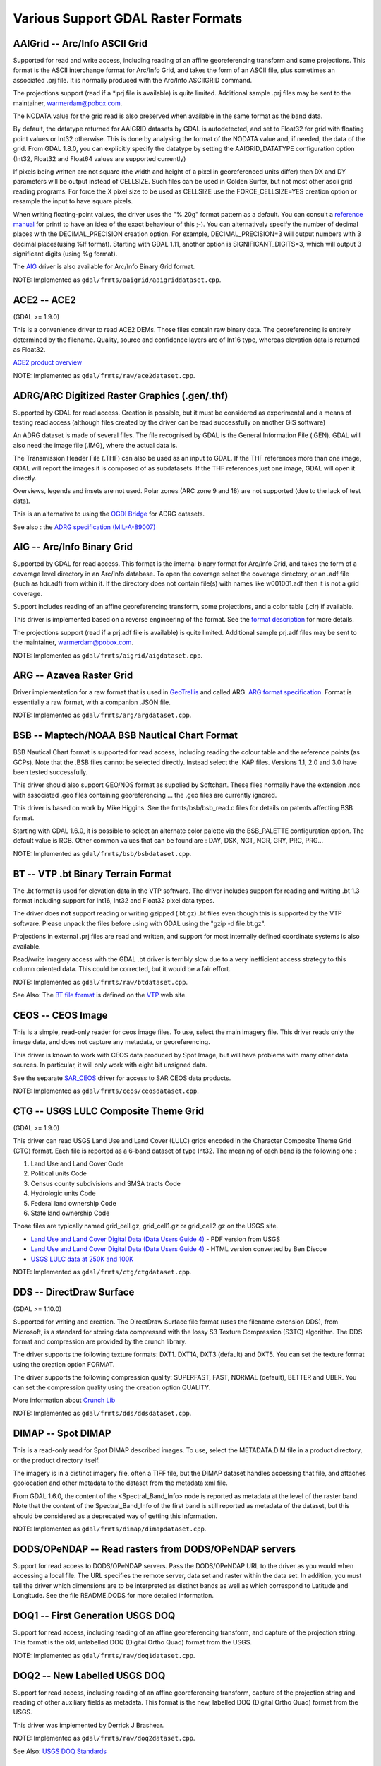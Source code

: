 .. _raster.various:

Various Support GDAL Raster Formats
===================================

AAIGrid -- Arc/Info ASCII Grid
------------------------------

Supported for read and write access, including reading of an affine
georeferencing transform and some projections. This format is the ASCII
interchange format for Arc/Info Grid, and takes the form of an ASCII
file, plus sometimes an associated .prj file. It is normally produced
with the Arc/Info ASCIIGRID command.

The projections support (read if a \*.prj file is available) is quite
limited. Additional sample .prj files may be sent to the maintainer,
warmerdam@pobox.com.

The NODATA value for the grid read is also preserved when available in
the same format as the band data.

By default, the datatype returned for AAIGRID datasets by GDAL is
autodetected, and set to Float32 for grid with floating point values or
Int32 otherwise. This is done by analysing the format of the NODATA
value and, if needed, the data of the grid. From GDAL 1.8.0, you can
explicitly specify the datatype by setting the AAIGRID_DATATYPE
configuration option (Int32, Float32 and Float64 values are supported
currently)

If pixels being written are not square (the width and height of a pixel
in georeferenced units differ) then DX and DY parameters will be output
instead of CELLSIZE. Such files can be used in Golden Surfer, but not
most other ascii grid reading programs. For force the X pixel size to be
used as CELLSIZE use the FORCE_CELLSIZE=YES creation option or resample
the input to have square pixels.

When writing floating-point values, the driver uses the "%.20g" format
pattern as a default. You can consult a `reference
manual <http://en.wikipedia.org/wiki/Printf>`__ for printf to have an
idea of the exact behaviour of this ;-). You can alternatively specify
the number of decimal places with the DECIMAL_PRECISION creation option.
For example, DECIMAL_PRECISION=3 will output numbers with 3 decimal
places(using %lf format). Starting with GDAL 1.11, another option is
SIGNIFICANT_DIGITS=3, which will output 3 significant digits (using %g
format).

The `AIG <#AIG>`__ driver is also available for Arc/Info Binary Grid
format.

NOTE: Implemented as ``gdal/frmts/aaigrid/aaigriddataset.cpp``.

ACE2 -- ACE2
------------

(GDAL >= 1.9.0)

This is a convenience driver to read ACE2 DEMs. Those files contain raw
binary data. The georeferencing is entirely determined by the filename.
Quality, source and confidence layers are of Int16 type, whereas
elevation data is returned as Float32.

`ACE2 product
overview <http://tethys.eaprs.cse.dmu.ac.uk/ACE2/shared/overview>`__

NOTE: Implemented as ``gdal/frmts/raw/ace2dataset.cpp``.

ADRG/ARC Digitized Raster Graphics (.gen/.thf)
----------------------------------------------

Supported by GDAL for read access. Creation is possible, but it must be
considered as experimental and a means of testing read access (although
files created by the driver can be read successfully on another GIS
software)

An ADRG dataset is made of several files. The file recognised by GDAL is
the General Information File (.GEN). GDAL will also need the image file
(.IMG), where the actual data is.

The Transmission Header File (.THF) can also be used as an input to
GDAL. If the THF references more than one image, GDAL will report the
images it is composed of as subdatasets. If the THF references just one
image, GDAL will open it directly.

Overviews, legends and insets are not used. Polar zones (ARC zone 9 and
18) are not supported (due to the lack of test data).

This is an alternative to using the `OGDI Bridge <frmt_ogdi.html>`__ for
ADRG datasets.

See also : the `ADRG specification
(MIL-A-89007) <http://earth-info.nga.mil/publications/specs/printed/89007/89007_ADRG.pdf>`__

AIG -- Arc/Info Binary Grid
---------------------------

Supported by GDAL for read access. This format is the internal binary
format for Arc/Info Grid, and takes the form of a coverage level
directory in an Arc/Info database. To open the coverage select the
coverage directory, or an .adf file (such as hdr.adf) from within it. If
the directory does not contain file(s) with names like w001001.adf then
it is not a grid coverage.

Support includes reading of an affine georeferencing transform, some
projections, and a color table (.clr) if available.

This driver is implemented based on a reverse engineering of the format.
See the `format
description <http://home.gdal.org/projects/aigrid/index.html>`__ for
more details.

The projections support (read if a prj.adf file is available) is quite
limited. Additional sample prj.adf files may be sent to the maintainer,
warmerdam@pobox.com.

NOTE: Implemented as ``gdal/frmts/aigrid/aigdataset.cpp``.

ARG -- Azavea Raster Grid
-------------------------

Driver implementation for a raw format that is used in
`GeoTrellis <http://geotrellis.io/>`__ and called ARG. `ARG format
specification <http://geotrellis.io/documentation/0.9.0/geotrellis/io/arg/>`__.
Format is essentially a raw format, with a companion .JSON file.

NOTE: Implemented as ``gdal/frmts/arg/argdataset.cpp``.

BSB -- Maptech/NOAA BSB Nautical Chart Format
---------------------------------------------

BSB Nautical Chart format is supported for read access, including
reading the colour table and the reference points (as GCPs). Note that
the .BSB files cannot be selected directly. Instead select the .KAP
files. Versions 1.1, 2.0 and 3.0 have been tested successfully.

This driver should also support GEO/NOS format as supplied by Softchart.
These files normally have the extension .nos with associated .geo files
containing georeferencing ... the .geo files are currently ignored.

This driver is based on work by Mike Higgins. See the
frmts/bsb/bsb_read.c files for details on patents affecting BSB format.

Starting with GDAL 1.6.0, it is possible to select an alternate color
palette via the BSB_PALETTE configuration option. The default value is
RGB. Other common values that can be found are : DAY, DSK, NGT, NGR,
GRY, PRC, PRG...

NOTE: Implemented as ``gdal/frmts/bsb/bsbdataset.cpp``.

BT -- VTP .bt Binary Terrain Format
-----------------------------------

The .bt format is used for elevation data in the VTP software. The
driver includes support for reading and writing .bt 1.3 format including
support for Int16, Int32 and Float32 pixel data types.

The driver does **not** support reading or writing gzipped (.bt.gz) .bt
files even though this is supported by the VTP software. Please unpack
the files before using with GDAL using the "gzip -d file.bt.gz".

Projections in external .prj files are read and written, and support for
most internally defined coordinate systems is also available.

Read/write imagery access with the GDAL .bt driver is terribly slow due
to a very inefficient access strategy to this column oriented data. This
could be corrected, but it would be a fair effort.

NOTE: Implemented as ``gdal/frmts/raw/btdataset.cpp``.

See Also: The `BT file
format <http://www.vterrain.org/Implementation/Formats/BT.html>`__ is
defined on the `VTP <http://www.vterrain.org/>`__ web site.

CEOS -- CEOS Image
------------------

This is a simple, read-only reader for ceos image files. To use, select
the main imagery file. This driver reads only the image data, and does
not capture any metadata, or georeferencing.

This driver is known to work with CEOS data produced by Spot Image, but
will have problems with many other data sources. In particular, it will
only work with eight bit unsigned data.

See the separate `SAR_CEOS <#SAR_CEOS>`__ driver for access to SAR CEOS
data products.

NOTE: Implemented as ``gdal/frmts/ceos/ceosdataset.cpp``.

CTG -- USGS LULC Composite Theme Grid
-------------------------------------

(GDAL >= 1.9.0)

This driver can read USGS Land Use and Land Cover (LULC) grids encoded
in the Character Composite Theme Grid (CTG) format. Each file is
reported as a 6-band dataset of type Int32. The meaning of each band is
the following one :

#. Land Use and Land Cover Code
#. Political units Code
#. Census county subdivisions and SMSA tracts Code
#. Hydrologic units Code
#. Federal land ownership Code
#. State land ownership Code

Those files are typically named grid_cell.gz, grid_cell1.gz or
grid_cell2.gz on the USGS site.

-  `Land Use and Land Cover Digital Data (Data Users Guide
   4) <http://edc2.usgs.gov/geodata/LULC/LULCDataUsersGuide.pdf>`__ -
   PDF version from USGS
-  `Land Use and Land Cover Digital Data (Data Users Guide
   4) <http://www.vterrain.org/Culture/LULC/Data_Users_Guide_4.html>`__
   - HTML version converted by Ben Discoe
-  `USGS LULC data at 250K and
   100K <http://edcftp.cr.usgs.gov/pub/data/LULC>`__

NOTE: Implemented as ``gdal/frmts/ctg/ctgdataset.cpp``.

DDS -- DirectDraw Surface
-------------------------

(GDAL >= 1.10.0)

Supported for writing and creation. The DirectDraw Surface file format
(uses the filename extension DDS), from Microsoft, is a standard for
storing data compressed with the lossy S3 Texture Compression (S3TC)
algorithm. The DDS format and compression are provided by the crunch
library.

The driver supports the following texture formats: DXT1. DXT1A, DXT3
(default) and DXT5. You can set the texture format using the creation
option FORMAT.

The driver supports the following compression quality: SUPERFAST, FAST,
NORMAL (default), BETTER and UBER. You can set the compression quality
using the creation option QUALITY.

More information about `Crunch Lib <http://code.google.com/p/crunch/>`__

NOTE: Implemented as ``gdal/frmts/dds/ddsdataset.cpp``.

DIMAP -- Spot DIMAP
-------------------

This is a read-only read for Spot DIMAP described images. To use, select
the METADATA.DIM file in a product directory, or the product directory
itself.

The imagery is in a distinct imagery file, often a TIFF file, but the
DIMAP dataset handles accessing that file, and attaches geolocation and
other metadata to the dataset from the metadata xml file.

From GDAL 1.6.0, the content of the <Spectral_Band_Info> node is
reported as metadata at the level of the raster band. Note that the
content of the Spectral_Band_Info of the first band is still reported as
metadata of the dataset, but this should be considered as a deprecated
way of getting this information.

NOTE: Implemented as ``gdal/frmts/dimap/dimapdataset.cpp``.

DODS/OPeNDAP -- Read rasters from DODS/OPeNDAP servers
------------------------------------------------------

Support for read access to DODS/OPeNDAP servers. Pass the DODS/OPeNDAP
URL to the driver as you would when accessing a local file. The URL
specifies the remote server, data set and raster within the data set. In
addition, you must tell the driver which dimensions are to be
interpreted as distinct bands as well as which correspond to Latitude
and Longitude. See the file README.DODS for more detailed information.

DOQ1 -- First Generation USGS DOQ
---------------------------------

Support for read access, including reading of an affine georeferencing
transform, and capture of the projection string. This format is the old,
unlabelled DOQ (Digital Ortho Quad) format from the USGS.

NOTE: Implemented as ``gdal/frmts/raw/doq1dataset.cpp``.

DOQ2 -- New Labelled USGS DOQ
-----------------------------

Support for read access, including reading of an affine georeferencing
transform, capture of the projection string and reading of other
auxiliary fields as metadata. This format is the new, labelled DOQ
(Digital Ortho Quad) format from the USGS.

This driver was implemented by Derrick J Brashear.

NOTE: Implemented as ``gdal/frmts/raw/doq2dataset.cpp``.

See Also: `USGS DOQ
Standards <http://rockyweb.cr.usgs.gov/nmpstds/doqstds.html>`__

E00GRID -- Arc/Info Export E00 GRID
-----------------------------------

(GDAL >= 1.9.0)

GDAL supports reading DEMs/rasters exported as E00 Grids.

The driver has been tested against datasets such as the one available on
ftp://msdis.missouri.edu/pub/dem/24k/county/

NOTE: Implemented as ``gdal/frmts/e00grid/e00griddataset.cpp``.

EHdr -- ESRI .hdr Labelled
--------------------------

GDAL supports reading and writing the ESRI .hdr labeling format, often
referred to as ESRI BIL format. Eight, sixteen and thirty-two bit
integer raster data types are supported as well as 32 bit floating
point. Coordinate systems (from a .prj file), and georeferencing are
supported. Unrecognized options in the .hdr file are ignored. To open a
dataset select the file with the image file (often with the extension
.bil). If present .clr color table files are read, but not written. If
present, image.rep file will be read to extract the projection system of
SpatioCarte Defense 1.0 raster products.

This driver does not always do well differentiating between floating
point and integer data. The GDAL extension to the .hdr format to
differentiate is to add a field named PIXELTYPE with values of either
FLOAT, SIGNEDINT or UNSIGNEDINT. In combination with the NBITS field it
is possible to described all variations of pixel types.

eg.

::

     ncols 1375
     nrows 649
     cellsize 0.050401
     xllcorner -130.128639
     yllcorner 20.166799
     nodata_value 9999.000000
     nbits 32
     pixeltype float
     byteorder msbfirst

This driver may be sufficient to read GTOPO30 data.

NOTE: Implemented as ``gdal/frmts/raw/ehdrdataset.cpp``.

See Also:

-  `ESRI whitepaper: + Extendable Image Formats for ArcView GIS 3.1 and
   3.2 <http://downloads.esri.com/support/whitepapers/other_/eximgav.pdf>`__
   (BIL, see p. 5)
-  `GTOPO30 - Global Topographic
   Data <http://edcdaac.usgs.gov/gtopo30/gtopo30.html>`__
-  `GTOPO30
   Documentation <http://edcdaac.usgs.gov/gtopo30/README.html>`__
-  `SpatioCarte Defense 1.0
   specification <http://eden.ign.fr/download/pub/doc/emabgi/spdf10.pdf/download>`__
   (in French)
-  `SRTMHGT Driver <#SRTMHGT>`__

ECRG Table Of Contents (TOC.xml)
--------------------------------

Starting with GDAL 1.9.0

This is a read-only reader for ECRG (Enhanced Compressed Raster Graphic)
products, that uses the table of content file, TOC.xml, and exposes it
as a virtual dataset whose coverage is the set of ECRG frames contained
in the table of content.

The driver will report a different subdataset for each subdataset found
in the TOC.xml file. Each subdataset consists of the frames of same
product id, disk id, and starting with GDAL 1.11.3, with same scale.

Result of a gdalinfo on a TOC.xml file.

::

   Subdatasets:
     SUBDATASET_1_NAME=ECRG_TOC_ENTRY:ECRG:FalconView:1_500_K:ECRG_Sample/EPF/TOC.xml
     SUBDATASET_1_DESC=Product ECRG, Disk FalconView, Scale 1:500 K

See Also:

-  `NITF driver <frmt_nitf.html>`__ : format of the ECRG frames
-  `MIL-PRF-32283 <http://www.everyspec.com/MIL-PRF/MIL-PRF+%28030000+-+79999%29/MIL-PRF-32283_26022/>`__
   : specification of ECRG products

NOTE: Implemented as ``gdal/frmts/nitf/ecrgtocdataset.cpp``

EIR -- Erdas Imagine Raw
------------------------

GDAL supports the Erdas Imagine Raw format for read access including 1,
2, 4, 8, 16 and 32bit unsigned integers, 16 and 32bit signed integers
and 32 and 64bit complex floating point. Georeferencing is supported.

To open a dataset select the file with the header information. The
driver finds the image file from the header information. Erdas documents
call the header file the "raw" file and it may have the extension .raw
while the image file that contains the actual raw data may have the
extension .bl.

NOTE: Implemented as ``gdal/frmts/raw/eirdataset.cpp``.

ENVI - ENVI .hdr Labelled Raster
--------------------------------

GDAL supports some variations of raw raster files with associated ENVI
style .hdr files describing the format. To select an existing ENVI
raster file select the binary file containing the data (as opposed to
the .hdr file), and GDAL will find the .hdr file by replacing the
dataset extension with .hdr.

GDAL should support reading bil, bip and bsq interleaved formats, and
most pixel types are supported, including 8bit unsigned, 16 and 32bit
signed and unsigned integers, 32bit and 64 bit floating point, and 32bit
and 64bit complex floating point. There is limited support for
recognising map_info keywords with the coordinate system and
georeferencing. In particular, UTM and State Plane should work.

Starting with GDAL 1.10, all ENVI header fields will be stored in the
ENVI metadata domain, and all of these can then be written out to the
header file.

Creation Options:

-  **INTERLEAVE=BSQ/BIP/BIL**: Force the generation specified type of
   interleaving. **BSQ** --- band sequential (default), **BIP** --- data
   interleaved by pixel, **BIL** --- data interleaved by line.
-  **SUFFIX=REPLACE/ADD**: Force adding ".hdr" suffix to supplied
   filename, e.g. if user selects "file.bin" name for output dataset,
   "file.bin.hdr" header file will be created. By default header file
   suffix replaces the binary file suffix, e.g. for "file.bin" name
   "file.hdr" header file will be created.

NOTE: Implemented as ``gdal/frmts/raw/envidataset.cpp``.

Envisat -- Envisat Image Product
--------------------------------

GDAL supports the Envisat product format for read access. All sample
types are supported. Files with two matching measurement datasets (MDS)
are represented as having two bands. Currently all ASAR Level 1 and
above products, and some MERIS and AATSR products are supported.

The control points of the GEOLOCATION GRID ADS dataset are read if
available, generally giving a good coverage of the dataset. The GCPs are
in WGS84.

Virtually all key/value pairs from the MPH and SPH (primary and
secondary headers) are copied through as dataset level metadata.

ASAR and MERIS parameters contained in the ADS and GADS records
(excluded geolocation ones) can be retrieved as key/value pairs using
the "RECORDS" metadata domain.

NOTE: Implemented as ``gdal/frmts/envisat/envisatdataset.cpp``.

See Also: `Envisat Data
Products <http://envisat.esa.int/dataproducts/>`__ at ESA.

FITS -- Flexible Image Transport System
---------------------------------------

FITS is a format used mainly by astronomers, but it is a relatively
simple format that supports arbitrary image types and multi-spectral
images, and so has found its way into GDAL. FITS support is implemented
in terms of the standard `CFITSIO
library <http://heasarc.gsfc.nasa.gov/docs/software/fitsio/fitsio.html>`__,
which you must have on your system in order for FITS support to be
enabled. Both reading and writing of FITS files is supported. At the
current time, no support for a georeferencing system is implemented, but
WCS (World Coordinate System) support is possible in the future.

Non-standard header keywords that are present in the FITS file will be
copied to the dataset's metadata when the file is opened, for access via
GDAL methods. Similarly, non-standard header keywords that the user
defines in the dataset's metadata will be written to the FITS file when
the GDAL handle is closed.

Note to those familiar with the CFITSIO library: The automatic rescaling
of data values, triggered by the presence of the BSCALE and BZERO header
keywords in a FITS file, is disabled in GDAL. Those header keywords are
accessible and updatable via dataset metadata, in the same was as any
other header keywords, but they do not affect reading/writing of data
values from/to the file.

NOTE: Implemented as ``gdal/frmts/fits/fitsdataset.cpp``.

GenBin - Generic Binary (.hdr labelled)
---------------------------------------

This driver supporting reading "Generic Binary" files labelled with a
.hdr file, but distinct from the more common ESRI labelled .hdr format
(EHdr driver). The origin of this format is not entirely clear. The .hdr
files supported by this driver are look something like this:

::

   {{{
   BANDS:      1
   ROWS:    6542
   COLS:    9340
   ...
   }}}

Pixel data types of U8, U16, S16, F32, F64, and U1 (bit) are supported.
Georeferencing and coordinate system information should be supported
when provided.

NOTE: Implemented as ``gdal/frmts/raw/genbindataset.cpp``.

GRASSASCIIGrid -- GRASS ASCII Grid
----------------------------------

(GDAL >= 1.9.0)

Supports reading GRASS ASCII grid format (similar to Arc/Info ASCIIGRID
command).

By default, the datatype returned for GRASS ASCII grid datasets by GDAL
is autodetected, and set to Float32 for grid with floating point values
or Int32 otherwise. This is done by analysing the format of the null
value and the first 100k bytes of data of the grid. You can also
explicitly specify the datatype by setting the GRASSASCIIGRID_DATATYPE
configuration option (Int32, Float32 and Float64 values are supported
currently)

NOTE: Implemented as ``gdal/frmts/aaigrid/aaigriddataset.cpp``.

GSAG -- Golden Software ASCII Grid File Format
----------------------------------------------

This is the ASCII-based (human-readable) version of one of the raster
formats used by Golden Software products (such as the Surfer series).
This format is supported for both reading and writing (including create,
delete, and copy). Currently the associated formats for color, metadata,
and shapes are not supported.

NOTE: Implemented as ``gdal/frmts/gsg/gsagdataset.cpp``.

GSBG -- Golden Software Binary Grid File Format
-----------------------------------------------

This is the binary (non-human-readable) version of one of the raster
formats used by Golden Software products (such as the Surfer series).
Like the ASCII version, this format is supported for both reading and
writing (including create, delete, and copy). Currently the associated
formats for color, metadata, and shapes are not supported.

NOTE: Implemented as ``gdal/frmts/gsg/gsbgdataset.cpp``.

GS7BG -- Golden Software Surfer 7 Binary Grid File Format
---------------------------------------------------------

This is the binary (non-human-readable) version of one of the raster
formats used by Golden Software products (such as the Surfer series).
This format differs from the `GSBG <#GSBG>`__ format (also known as
Surfer 6 binary grid format), it is more complicated and flexible.

NOTE: Implemented as ``gdal/frmts/gsg/gs7bgdataset.cpp``.

GXF -- Grid eXchange File
-------------------------

This is a raster exchange format propagated by Geosoft, and made a
standard in the gravity/magnetics field. GDAL supports reading (but not
writing) GXF-3 files, including support for georeferencing information,
and projections.

By default, the datatype returned for GXF datasets by GDAL is Float32.
From GDAL 1.8.0, you can specify the datatype by setting the
GXF_DATATYPE configuration option (Float64 supported currently)

Details on the supporting code, and format can be found on the
`GXF-3 <http://home.gdal.org/projects/gxf/index.html>`__ page.

NOTE: Implemented as ``gdal/frmts/gxf/gxfdataset.cpp``.

IDA -- Image Display and Analysis
---------------------------------

GDAL supports reading and writing IDA images with some limitations. IDA
images are the image format of WinDisp 4. The files are always one band
only of 8bit data. IDA files often have the extension .img though that
is not required.

Projection and georeferencing information is read though some
projections (i.e. Meteosat, and Hammer-Aitoff) are not supported. When
writing IDA files the projection must have a false easting and false
northing of zero. The support coordinate systems in IDA are Geographic,
Lambert Conformal Conic, Lambert Azimuth Equal Area, Albers Equal-Area
Conic and Goodes Homolosine.

IDA files typically contain values scaled to 8bit via a slope and
offset. These are returned as the slope and offset values of the bands
and they must be used if the data is to be rescaled to original raw
values for analysis.

NOTE: Implemented as ``gdal/frmts/raw/idadataset.cpp``.

See Also:
`WinDisp <http://www.fao.org/giews/english/windisp/windisp.htm>`__

IGNFHeightASCIIGrid -- IGN-France height correction ASCII grids
---------------------------------------------------------------

(GDAL >= 2.4.0)

Supports reading IGN-France height correction ASCII grids (.txt, .mnt,
.gra).

See also:

-  `Format description (in
   French) <https://geodesie.ign.fr/contenu/fichiers/documentation/grilles/notices/Grilles-MNT-TXT_Formats.pdf>`__
-  `Height correction
   grids <https://geodesie.ign.fr/index.php?page=grilles>`__

ILWIS -- Raster Map
-------------------

This driver implements reading and writing of ILWIS raster maps and map
lists. Select the raster files with the.mpr (for raster map) or .mpl
(for maplist) extensions

Features:

-  Support for Byte, Int16, Int32 and Float64 pixel data types.
-  Supports map lists with an associated set of ILWIS raster maps.
-  Read and write geo-reference (.grf). Support for geo-referencing
   transform is limited to north-oriented GeoRefCorner only. If possible
   the affine transform is computed from the corner coordinates.
-  Read and write coordinate files (.csy). Support is limited to:
   Projection type of Projection and Lat/Lon type that are defined in
   .csy file, the rest of pre-defined projection types are ignored.

Limitations:

-  Map lists with internal raster map storage (such as produced through
   Import General Raster) are not supported.
-  ILWIS domain (.dom) and representation (.rpr) files are currently
   ignored.

IRIS - Vaisala's weather radar software format
----------------------------------------------

This read-only GDAL driver is designed to provide access to the products
generated by the IRIS weather radar software.

IRIS software format includes a lot of products, and some of them aren't
even raster. The driver can read currently:

-  PPI (reflectivity and speed): Plan position indicator
-  CAPPI: Constant Altitude Plan position indicator
-  RAIN1: Hourly rainfall accumulation
-  RAINN: N-Hour rainfall accumulation
-  TOPS: Height for selectable dBZ contour
-  VIL: Vertically integrated liquid for selected layer
-  MAX: Column Max Z WF W/NS Sections

Most of the metadata is read.

Vaisala provides information about the format and software at
http://www.vaisala.com/en/defense/products/weatherradar/Pages/IRIS.aspx.

NOTE: Implemented as ``gdal/frmts/iris/irisdataset.cpp``.

ISCE
----

Driver for the image formats used in the JPL's Interferometric synthetic
aperture radar Scientific Computing Environment (ISCE). Only images with
data types mappable to GDAL data types are supported.

Image properties are stored under the ISCE metadata domain, but there is
currently no support to access underlying components elements and their
properties. Likewise, ISCE domain metadata will be saved as properties
in the image XML file.

Georeferencing is not yet implemented.

The ACCESS_MODE property is not currently honored.

The only creation option currently is SCHEME, which value (BIL, BIP,
BSQ) determine the interleaving (default is BIP).

NOTE: Implemented as ``gdal/frmts/raw/iscedataset.cpp``.

JDEM -- Japanese DEM (.mem)
---------------------------

GDAL includes read support for Japanese DEM files, normally having the
extension .mem. These files are a product of the Japanese Geographic
Survey Institute.

These files are represented as having one 32bit floating band with
elevation data. The georeferencing of the files is returned as well as
the coordinate system (always lat/long on the Tokyo datum).

There is no update or creation support for this format.

NOTE: Implemented as ``gdal/frmts/jdem/jdemdataset.cpp``.

See Also: `Geographic Survey Institute (GSI) Web
Site. <http://www.gsi.go.jp/ENGLISH/>`__

KRO -- KOLOR Raw format
-----------------------

(GDAL >= 1.11)

Supported for read access, update and creation. This format is a binary
raw format, that supports data of several depths ( 8 bit, unsigned
integer 16 bit and floating point 32 bit) and with several band number
(3 or 4 typically, for RGB and RGBA). There is no file size limit,
except the limitation of the file system.

`Specification of the
format <http://www.autopano.net/wiki-en/Format_KRO>`__

NOTE: Implemented as ``gdal/frmts/raw/krodataset.cpp``.

LAN -- Erdas 7.x .LAN and .GIS
------------------------------

GDAL supports reading and writing Erdas 7.x .LAN and .GIS raster files.
Currently 4bit, 8bit and 16bit pixel data types are supported for
reading and 8bit and 16bit for writing.

GDAL does read the map extents (geotransform) from LAN/GIS files, and
attempts to read the coordinate system information. However, this format
of file does not include complete coordinate system information, so for
state plane and UTM coordinate systems a LOCAL_CS definition is returned
with valid linear units but no other meaningful information.

The .TRL, .PRO and worldfiles are ignored at this time.

NOTE: Implemented as ``gdal/frmts/raw/landataset.cpp``

Development of this driver was financially supported by Kevin Flanders
of (`PeopleGIS <http://www.peoplegis.com>`__).

MFF -- Vexcel MFF Raster
------------------------

GDAL includes read, update, and creation support for Vexcel's MFF raster
format. MFF dataset consist of a header file (typically with the
extension .hdr) and a set of data files with extensions like .x00, .b00
and so on. To open a dataset select the .hdr file.

Reading lat/long GCPs (TOP_LEFT_CORNER, ...) is supported but there is
no support for reading affine georeferencing or projection information.

Unrecognized keywords from the .hdr file are preserved as metadata.

All data types with GDAL equivalents are supported, including 8, 16, 32
and 64 bit data precisions in integer, real and complex data types. In
addition tile organized files (as produced by the Vexcel SAR Processor -
APP) are supported for reading.

On creation (with a format code of MFF) a simple, ungeoreferenced raster
file is created.

MFF files are not normally portable between systems with different byte
orders. However GDAL honours the new BYTE_ORDER keyword which can take a
value of LSB (Integer -- little endian), and MSB (Motorola -- big
endian). This may be manually added to the .hdr file if required.

NOTE: Implemented as ``gdal/frmts/raw/mffdataset.cpp``.

NDF -- NLAPS Data Format
------------------------

GDAL has limited support for reading NLAPS Data Format files. This is a
format primarily used by the Eros Data Center for distribution of
Landsat data. NDF datasets consist of a header file (often with the
extension .H1) and one or more associated raw data files (often .I1,
.I2, ...). To open a dataset select the header file, often with the
extension .H1, .H2 or .HD.

The NDF driver only supports 8bit data. The only supported projection is
UTM. NDF version 1 (NDF_VERSION=0.00) and NDF version 2 are both
supported.

NOTE: Implemented as ``gdal/frmts/raw/ndfdataset.cpp``.

See Also: `NLAPS Data Format
Specification <http://landsat.usgs.gov/documents/NLAPSII.pdf>`__.

GMT -- GMT Compatible netCDF
----------------------------

GDAL has limited support for reading and writing netCDF *grid* files.
NetCDF files that are not recognised as grids (they lack variables
called dimension, and z) will be silently ignored by this driver. This
driver is primarily intended to provide a mechanism for grid interchange
with the `GMT <http://gmt.soest.hawaii.edu/>`__ package. The netCDF
driver should be used for more general netCDF datasets.

The units information in the file will be ignored, but x_range, and
y_range information will be read to get georeferenced extents of the
raster. All netCDF data types should be supported for reading.

Newly created files (with a type of ``GMT``) will always have units of
"meters" for x, y and z but the x_range, y_range and z_range should be
correct. Note that netCDF does not have an unsigned byte data type, so
8bit rasters will generally need to be converted to Int16 for export to
GMT.

NetCDF support in GDAL is optional, and not compiled in by default.

NOTE: Implemented as ``gdal/frmts/netcdf/gmtdataset.cpp``.

See Also: `Unidata NetCDF
Page <http://www.unidata.ucar.edu/software/netcdf/>`__

PAux -- PCI .aux Labelled Raw Format
------------------------------------

GDAL includes a partial implementation of the PCI .aux labelled raw
raster file for read, write and creation. To open a PCI labelled file,
select the raw data file itself. The .aux file (which must have a common
base name) will be checked for automatically.

The format type for creating new files is ``PAux``. All PCI data types
(8U, 16U, 16S, and 32R) are supported. Currently georeferencing,
projections, and other metadata is ignored.

Creation Options:

-  **INTERLEAVE=PIXEL/LINE/BAND**: Establish output interleaving, the
   default is BAND.

NOTE: Implemented as ``gdal/frmts/raw/pauxdataset.cpp``.

See Also: `PCI's .aux Format
Description <http://www.pcigeomatics.com/cgi-bin/pcihlp/GDB%7CSupported+File+Formats%7CRaw+Binary+Image+Format+(RAW)%7CRaw+.aux+Format>`__

PCRaster raster file format
---------------------------

GDAL includes support for reading and writing PCRaster raster files.
PCRaster is a dynamic modeling system for distributed simulation models.
The main applications of PCRaster are found in environmental modeling:
geography, hydrology, ecology to name a few. Examples include models for
research on global hydrology, vegetation competition models, slope
stability models and land use change models.

The driver reads all types of PCRaster maps: booleans, nominal,
ordinals, scalar, directional and ldd. The same cell representation used
to store values in the file is used to store the values in memory.

The driver detects whether the source of the GDAL raster is a PCRaster
file. When such a raster is written to a file the value scale of the
original raster will be used. The driver **always** writes values using
UINT1, INT4 or REAL4 cell representations, depending on the value scale:

============ ===================
Value scale  Cell representation
============ ===================
VS_BOOLEAN   CR_UINT1
VS_NOMINAL   CR_INT4
VS_ORDINAL   CR_INT4
VS_SCALAR    CR_REAL4
VS_DIRECTION CR_REAL4
VS_LDD       CR_UINT1
============ ===================

For rasters from other sources than a PCRaster raster file a value scale
and cell representation is determined according to the following rules:

Source type

Target value scale

Target cell representation

GDT_Byte

VS_BOOLEAN

CR_UINT1

GDT_Int32

VS_NOMINAL

CR_INT4

GDT_Float32

VS_SCALAR

CR_REAL4

GDT_Float64

VS_SCALAR

CR_REAL4

The driver can convert values from one supported cell representation to
another. It cannot convert to unsupported cell representations. For
example, it is not possible to write a PCRaster raster file from values
which are used as CR_INT2 (GDT_Int16).

Although the de-facto file extension of a PCRaster raster file is .map,
the PCRaster software does not require a standardized file extension.

NOTE: Implemented as ``gdal/frmts/pcraster/pcrasterdataset.cpp``.

See also: `PCRaster website at Utrecht
University <http://pcraster.geo.uu.nl>`__.

PNG -- Portable Network Graphics
--------------------------------

GDAL includes support for reading, and creating .png files. Greyscale,
pseudo-colored, Paletted, RGB and RGBA PNG files are supported as well
as precisions of eight and sixteen bits per sample.

PNG files are linearly compressed, so random reading of large PNG files
can be very inefficient (resulting in many restarts of decompression
from the start of the file).

Text chunks are translated into metadata, typically with multiple lines
per item. `World files <#WLD>`__ with the extensions of .pgw, .pngw or
.wld will be read. Single transparency values in greyscale files will be
recognised as a nodata value in GDAL. Transparent index in paletted
images are preserved when the color table is read.

PNG files can be created with a type of PNG, using the CreateCopy()
method, requiring a prototype to read from. Writing includes support for
the various image types, and will preserve transparency/nodata values.
Georeferencing .wld files are written if option WORLDFILE is set. All
pixel types other than 16bit unsigned will be written as eight bit.

Starting with GDAL 1.9.0, XMP metadata can be extracted from the file,
and will be stored as XML raw content in the xml:XMP metadata domain.

Color Profile Metadata
----------------------

Starting with GDAL 1.11, GDAL can deal with the following color profile
metadata in the COLOR_PROFILE domain:

-  SOURCE_ICC_PROFILE (Base64 encoded ICC profile embedded in file. If
   available, other tags are ignored.)
-  SOURCE_ICC_PROFILE_NAME : ICC profile name. sRGB is recognized as a
   special value.
-  SOURCE_PRIMARIES_RED (xyY in "x,y,1" format for red primary.)
-  SOURCE_PRIMARIES_GREEN (xyY in "x,y,1" format for green primary)
-  SOURCE_PRIMARIES_BLUE (xyY in "x,y,1" format for blue primary)
-  SOURCE_WHITEPOINT (xyY in "x,y,1" format for whitepoint)
-  PNG_GAMMA

Note that these metadata properties can only be used on the original raw
pixel data. If automatic conversion to RGB has been done, the color
profile information cannot be used.

All these metadata tags can be used as creation options.

Creation Options:

-  **WORLDFILE=YES**: Force the generation of an associated ESRI world
   file (with the extension .wld). See `World File <#WLD>`__ section for
   details.
-  **ZLEVEL=n**: Set the amount of time to spend on compression. The
   default is 6. A value of 1 is fast but does no compression, and a
   value of 9 is slow but does the best compression.
-  **TITLE=value**: Title, written in a TEXT or iTXt chunk (GDAL >= 2.0
   )
-  **DESCRIPTION=value**: Description, written in a TEXT or iTXt chunk
   (GDAL >= 2.0 )
-  **COPYRIGHT=value**: Copyright, written in a TEXT or iTXt chunk (GDAL
   >= 2.0 )
-  **COMMENT=value**: Comment, written in a TEXT or iTXt chunk (GDAL >=
   2.0 )
-  **WRITE_METADATA_AS_TEXT=YES/NO**: Whether to write source dataset
   metadata in TEXT chunks (GDAL >= 2.0 )
-  **NBITS=1/2/4**: Force number of output bits (GDAL >= 2.1 )

NOTE: Implemented as ``gdal/frmts/png/pngdataset.cpp``.

PNG support is implemented based on the libpng reference library. More
information is available at http://www.libpng.org/pub/png.

PNM -- Netpbm (.pgm, .ppm)
--------------------------

GDAL includes support for reading, and creating .pgm (greyscale), and
.ppm (RGB color) files compatible with the Netpbm tools. Only the binary
(raw) formats are supported.

Netpbm files can be created with a type of PNM.

Creation Options:

-  **MAXVAL=n**: Force setting the maximum color value to **n** in the
   output PNM file. May be useful if you planning to use the output
   files with software which is not liberal to this value.

NOTE: Implemented as ``gdal/frmts/raw/pnmdataset.cpp``.

ROI_PAC
-------

Driver for the image formats used in the JPL's ROI_PAC project
(https://aws.roipac.org/). All image type are supported excepted .raw
images.

Metadata are stored in the ROI_PAC domain.

Georeferencing is supported, but expect problems when using the UTM
projection, as ROI_PAC format do not store any hemisphere field.

When creating files, you have to be able to specify the right data type
corresponding to the file type (slc, int, etc), else the driver will
output an error.

NOTE: Implemented as ``gdal/frmts/raw/roipacdataset.cpp``.

Raster Product Format/RPF (a.toc)
---------------------------------

This is a read-only reader for RPF products, like CADRG or CIB, that
uses the table of content file - A.TOC - from a RPF exchange, and
exposes it as a virtual dataset whose coverage is the set of frames
contained in the table of content.

The driver will report a different subdataset for each subdataset found
in the A.TOC file.

Result of a gdalinfo on a A.TOC file.

::

   Subdatasets:
     SUBDATASET_1_NAME=NITF_TOC_ENTRY:CADRG_GNC_5M_1_1:GNCJNCN/rpf/a.toc
     SUBDATASET_1_DESC=CADRG:GNC:Global Navigation Chart:5M:1:1
   [...]
     SUBDATASET_5_NAME=NITF_TOC_ENTRY:CADRG_GNC_5M_7_5:GNCJNCN/rpf/a.toc
     SUBDATASET_5_DESC=CADRG:GNC:Global Navigation Chart:5M:7:5
     SUBDATASET_6_NAME=NITF_TOC_ENTRY:CADRG_JNC_2M_1_6:GNCJNCN/rpf/a.toc
     SUBDATASET_6_DESC=CADRG:JNC:Jet Navigation Chart:2M:1:6
   [...]
     SUBDATASET_13_NAME=NITF_TOC_ENTRY:CADRG_JNC_2M_8_13:GNCJNCN/rpf/a.toc
     SUBDATASET_13_DESC=CADRG:JNC:Jet Navigation Chart:2M:8:13

In some situations, `NITF <frmt_nitf.html>`__ tiles inside a subdataset
don't share the same palettes. The RPFTOC driver will do its best to
remap palettes to the reported palette by gdalinfo (which is the palette
of the first tile of the subdataset). In situations where it would not
give a good result, you can try to set the RPFTOC_FORCE_RGBA environment
variable to TRUE before opening the subdataset. This will cause the
driver to expose the subdataset as a RGBA dataset, instead of a paletted
one.

It is possible to build external overviews for a subdataset. The
overview for the first subdataset will be named A.TOC.1.ovr for example,
for the second dataset it will be A.TOC.2.ovr, etc. Note that you must
re-open the subdataset with the same setting of RPFTOC_FORCE_RGBA as the
one you have used when you have created it. Do not use any method other
than NEAREST resampling when building overviews on a paletted subdataset
(RPFTOC_FORCE_RGBA unset)

A gdalinfo on one of this subdataset will return the various NITF
metadata, as well as the list of the NITF tiles of the subdataset.

See Also:

-  `OGDI Bridge <frmt_ogdi.html>`__ : the RPFTOC driver gives an
   equivalent functionality (without external dependency) to the RPF
   driver from the OGDI library.
-  `MIL-PRF-89038 <http://www.everyspec.com/MIL-PRF/MIL-PRF+%28080000+-+99999%29/MIL-PRF-89038_25371/>`__
   : specification of RPF, CADRG, CIB products

NOTE: Implemented as ``gdal/frmts/nitf/rpftocdataset.cpp``

RRASTER -- R Raster
-------------------

(GDAL >= 2.2)

This is a read-only reader for the datasets handled by the `R Raster
package <https://cran.r-project.org/web/packages/raster/index.html>`__.
Those datasets are made of a .grd file, which is a text header file, and
a .gri binary file containing the raster data itself. The .grd is the
file opened by GDAL. Starting with GDAL 2.3, the driver will read
ratvalues as RAT or color tables. Layer names will be assigned to GDAL
band description. The 'creator' and 'created' attributes of the
'[general]' section will be assigned to the GDAL 'CREATOR' and 'CREATED'
dataset metadata items.

Starting with GDAL 2.3, the driver has write capabilities. Color tables
or RAT will be written. The 'CREATOR' and 'CREATED' dataset metadata
items will be written as the 'creator' and 'created' attributes of the
'[general]' section. Band description will be written as the 'layername'
attribute of the '[description]' section.

The following creation options are supported:

-  INTERLEAVE=BIP/BIL/BSQ. Respectively band interleaved by pixel, band
   interleaved by line, band sequential. Default to BIL
-  PIXELTYPE=SIGNEDBYTE. To write Byte bands as signed byte instead of
   unsigned byte.

See Also:

-  Description of the `"rasterfile"
   format <https://cran.r-project.org/web/packages/raster/vignettes/rasterfile.pdf>`__

SAR_CEOS -- CEOS SAR Image
--------------------------

This is a read-only reader for CEOS SAR image files. To use, select the
main imagery file.

This driver works with most Radarsat and ERS data products, including
single look complex products; however, it is unlikely to work for
non-Radar CEOS products. The simpler `CEOS <#CEOS>`__ driver is often
appropriate for these.

This driver will attempt to read 15 lat/long GCPS by sampling the
per-scanline CEOS superstructure information. It also captures various
pieces of metadata from various header files, including:

::

     CEOS_LOGICAL_VOLUME_ID=EERS-1-SAR-MLD
     CEOS_PROCESSING_FACILITY=APP
     CEOS_PROCESSING_AGENCY=CCRS
     CEOS_PROCESSING_COUNTRY=CANADA
     CEOS_SOFTWARE_ID=APP 1.62
     CEOS_ACQUISITION_TIME=19911029162818919
     CEOS_SENSOR_CLOCK_ANGLE=  90.000
     CEOS_ELLIPSOID=IUGG_75
     CEOS_SEMI_MAJOR=    6378.1400000
     CEOS_SEMI_MINOR=    6356.7550000

The SAR_CEOS driver also includes some support for SIR-C and PALSAR
polarimetric data. The SIR-C format contains an image in compressed
scattering matrix form, described
`here <http://southport.jpl.nasa.gov/software/dcomp/dcomp.html>`__. GDAL
decompresses the data as it is read in. The PALSAR format contains bands
that correspond almost exactly to elements of the 3x3 Hermitian
covariance matrix- see the
`ERSDAC-VX-CEOS-004A.pdf <http://www.ersdac.or.jp/palsar/palsar_E.html>`__
document for a complete description (pixel storage is described on page
193). GDAL converts these to complex floating point covariance matrix
bands as they are read in. The convention used to represent the
covariance matrix in terms of the scattering matrix elements HH, HV
(=VH), and VV is indicated below. Note that the non-diagonal elements of
the matrix are complex values, while the diagonal values are real
(though represented as complex bands).

-  Band 1: Covariance_11 (Float32) = HH*conj(HH)
-  Band 2: Covariance_12 (CFloat32) = sqrt(2)*HH*conj(HV)
-  Band 3: Covariance_13 (CFloat32) = HH*conj(VV)
-  Band 4: Covariance_22 (Float32) = 2*HV*conj(HV)
-  Band 5: Covariance_23 (CFloat32) = sqrt(2)*HV*conj(VV)
-  Band 6: Covariance_33 (Float32) = VV*conj(VV)

The identities of the bands are also reflected in the metadata.

NOTE: Implemented as ``gdal/frmts/ceos2/sar_ceosdataset.cpp``.

SDAT -- SAGA GIS Binary Grid File Format
----------------------------------------

(starting with GDAL 1.7.0)

The driver supports both reading and writing (including create, delete,
and copy) SAGA GIS binary grids. SAGA binary grid datasets are made of
an ASCII header (.SGRD) and a binary data (.SDAT) file with a common
basename. The .SDAT file should be selected to access the dataset.
Starting with GDAL 2.3, the driver can read compressed .sg-grd-z files
that are ZIP archives with .sgrd, .sdat and .prj files.

The driver supports reading the following SAGA datatypes (in brackets
the corresponding GDAL types): BIT (GDT_Byte), BYTE_UNSIGNED (GDT_Byte),
BYTE (GDT_Byte), SHORTINT_UNSIGNED (GDT_UInt16), SHORTINT (GDT_Int16),
INTEGER_UNSIGNED (GDT_UInt32), INTEGER (GDT_Int32), FLOAT (GDT_Float32)
and DOUBLE (GDT_Float64).

The driver supports writing the following SAGA datatypes: BYTE_UNSIGNED
(GDT_Byte), SHORTINT_UNSIGNED (GDT_UInt16), SHORTINT (GDT_Int16),
INTEGER_UNSIGNED (GDT_UInt32), INTEGER (GDT_Int32), FLOAT (GDT_Float32)
and DOUBLE (GDT_Float64).

Currently the driver does not support zFactors other than 1 and reading
SAGA grids which are written TOPTOBOTTOM.

NOTE: Implemented as ``gdal/frmts/saga/sagadataset.cpp``.

SDTS -- USGS SDTS DEM
---------------------

GDAL includes support for reading USGS SDTS formatted DEMs. USGS DEMs
are always returned with a data type of signed sixteen bit integer, or
32bit float. Projection and georeferencing information is also returned.

SDTS datasets consist of a number of files. Each DEM should have one
file with a name like XXXCATD.DDF. This should be selected to open the
dataset.

The elevation units of DEMs may be feet or meters. The GetType() method
on a band will attempt to return if the units are Feet ("ft") or Meters
("m").

NOTE: Implemented as ``gdal/frmts/sdts/sdtsdataset.cpp``.

SGI - SGI Image Format
----------------------

The SGI driver currently supports the reading and writing of SGI Image
files.

The driver currently supports 1, 2, 3, and 4 band images. The driver
currently supports "8 bit per channel value" images. The driver supports
both uncompressed and run-length encoded (RLE) images for reading, but
created files are always RLE compressed..

The GDAL SGI Driver was based on Paul Bourke's SGI image read code.

See Also:

-  `Paul Bourke's SGI Image Read
   Code <http://astronomy.swin.edu.au/~pbourke/dataformats/sgirgb/>`__
-  `SGI Image File Format
   Document <ftp://ftp.sgi.com/graphics/SGIIMAGESPEC>`__

NOTE: Implemented as ``gdal/frmts/sgi/sgidataset.cpp``.

SIGDEM -- Scaled Integer Gridded DEM
------------------------------------

(GDAL >= 2.4.0)

The SIGDEM driver supports reading and writing `Scaled Integer Gridded
DEM <https://github.com/revolsys/sigdem>`__ files.

SIGDEM files contain exactly 1 band. The in-memory band data is stored
using GDT_Float64.

SIGDEM prefers use of an EPSG ID inside the file for coordinate systems.
Only if the spatial reference doesn't have an EPSG ID will a .prj file
be written or read.

NOTE: Implemented as ``gdal/frmts/sigdem/sigdemdataset.cpp``.

SNODAS -- Snow Data Assimilation System
---------------------------------------

(GDAL >= 1.9.0)

This is a convenience driver to read Snow Data Assimilation System data.
Those files contain Int16 raw binary data. The file to provide to GDAL
is the .Hdr file.

`Snow Data Assimilation System (SNODAS) Data Products at
NSIDC <http://nsidc.org/data/docs/noaa/g02158_snodas_snow_cover_model/index.html>`__

NOTE: Implemented as ``gdal/frmts/raw/snodasdataset.cpp``.

Standard Product Format (ASRP/USRP) (.gen)
------------------------------------------

(starting with GDAL 1.7.0)

The ASRP and USRP raster products (as defined by DGIWG) are variations
on a common standard product format and are supported for reading by
GDAL. ASRP and USRP datasets are made of several files - typically a
.GEN, .IMG, .SOU and .QAL file with a common basename. The .IMG file
should be selected to access the dataset.

ASRP (in a geographic coordinate system) and USRP (in a UTM/UPS
coordinate system) products are single band images with a palette and
georeferencing.

Starting with GDAL 1.11, the Transmission Header File (.THF) can also be
used as an input to GDAL. If the THF references more than one image,
GDAL will report the images it is composed of as subdatasets. If the THF
references just one image, GDAL will open it directly.

NOTE: Implemented as ``gdal/frmts/adrg/srpdataset.cpp``.

SRTMHGT - SRTM HGT Format
-------------------------

The SRTM HGT driver currently supports the reading of SRTM-3 and SRTM-1
V2 (HGT) files. The files must be named like NXXEYYY.hgt, or starting
with GDAL 2.1.2, NXXEYYY[.something].hgt

Starting with GDAL 2.2, the driver can directly read .hgt.zip files
provided that they are named like NXXEYYY[.something].hgt.zip and
contain a NXXEYYY.hgt file. For previous versions, use
/vsizip//path/to/NXXEYYY[.something].hgt.zip/NXXEYYY.hgt syntax

The driver does support creating new files, but the input data must be
exactly formatted as a SRTM-3 or SRTM-1 cell. That is the size, and
bounds must be appropriate for a cell.

See Also:

-  `SRTM
   documentation <http://dds.cr.usgs.gov/srtm/version2_1/Documentation>`__
-  `SRTM FAQ <http://www2.jpl.nasa.gov/srtm/faq.html>`__
-  `SRTM data <http://dds.cr.usgs.gov/srtm/version2_1/>`__

NOTE: Implemented as ``gdal/frmts/srtmhgt/srtmhgtdataset.cpp``.

WLD -- ESRI World File
----------------------

A world file file is a plain ASCII text file consisting of six values
separated by newlines. The format is:

::

    pixel X size
    rotation about the Y axis (usually 0.0)
    rotation about the X axis (usually 0.0)
    negative pixel Y size
    X coordinate of upper left pixel center
    Y coordinate of upper left pixel center

For example:

::

   60.0000000000
   0.0000000000
   0.0000000000
   -60.0000000000
   440750.0000000000
   3751290.0000000000

You can construct that file simply by using your favorite text editor.

World file usually has suffix .wld, but sometimes it may has .tfw, tifw,
.jgw or other suffixes depending on the image file it comes with.

XPM - X11 Pixmap
----------------

GDAL includes support for reading and writing XPM (X11 Pixmap Format)
image files. These are colormapped one band images primarily used for
simple graphics purposes in X11 applications. It has been incorporated
in GDAL primarily to ease translation of GDAL images into a form usable
with the GTK toolkit.

The XPM support does not support georeferencing (not available from XPM
files) nor does it support XPM files with more than one character per
pixel. New XPM files must be colormapped or greyscale, and colortables
will be reduced to about 70 colors automatically.

NOTE: Implemented as ``gdal/frmts/xpm/xpmdataset.cpp``.

GFF - Sandia National Laboratories GSAT File Format
---------------------------------------------------

This read-only GDAL driver is designed to provide access to processed
data from Sandia National Laboratories' various experimental sensors.
The format is essentially an arbitrary length header containing
instrument configuration and performance parameters along with a binary
matrix of 16- or 32-bit complex or byte real data.

The GFF format was implemented based on the Matlab code provided by
Sandia to read the data. The driver supports all types of data (16-bit
or 32-bit complex, real bytes) theoretically, however due to a lack of
data only 32-bit complex data has been tested.

Sandia provides some sample data at
http://www.sandia.gov/radar/complex-data/.

The extension for GFF formats is .gff.

NOTE: Implemented as ``gdal/frmts/gff/gff_dataset.cpp``.

ZMap -- ZMap Plus Grid
----------------------

(GDAL >= 1.9.0)

Supported for read access and creation. This format is an ASCII
interchange format for gridded data in an ASCII line format for
transport and storage. It is commonly used in applications in the Oil
and Gas Exploration field.

By default, files are interpreted and written according to the
PIXEL_IS_AREA convention. If you define the ZMAP_PIXEL_IS_POINT
configuration option to TRUE, the PIXEL_IS_POINT convention will be
followed to interpret/write the file (the georeferenced values in the
header of the file will then be considered as the coordinate of the
center of the pixels). Note that in that case, GDAL will report the
extent with its usual PIXEL_IS_AREA convention (the coordinates of the
topleft corner as reported by GDAL will be a half-pixel at the top and
left of the values that appear in the file).

Informal specification given in this `GDAL-dev mailing list
thread <http://lists.osgeo.org/pipermail/gdal-dev/2011-June/029173.html>`__

NOTE: Implemented as ``gdal/frmts/zmap/zmapdataset.cpp``.

CAD -- AutoCAD DWG raster layer
-------------------------------

(GDAL >= 2.2.0)

OGR DWG support is based on libopencad, so the list of supported DWG
(DXF) versions can be seen in libopencad documentation. All drawing
entities are separated into layers as they are in DWG file. The rasters
are usually a separate georeferenced files (GeoTiff, Jpeg, Png etc.)
which exist in DWG file as separate layers. The driver try to get
spatial reference and other methadata from DWG Image description and set
it to GDALDataset.

NOTE: Implemented as ``ogr/ogrsf_frmts/cad/gdalcaddataset.cpp``.

--------------

`Full list of GDAL Raster Formats <formats_list.html>`__

$Id$
